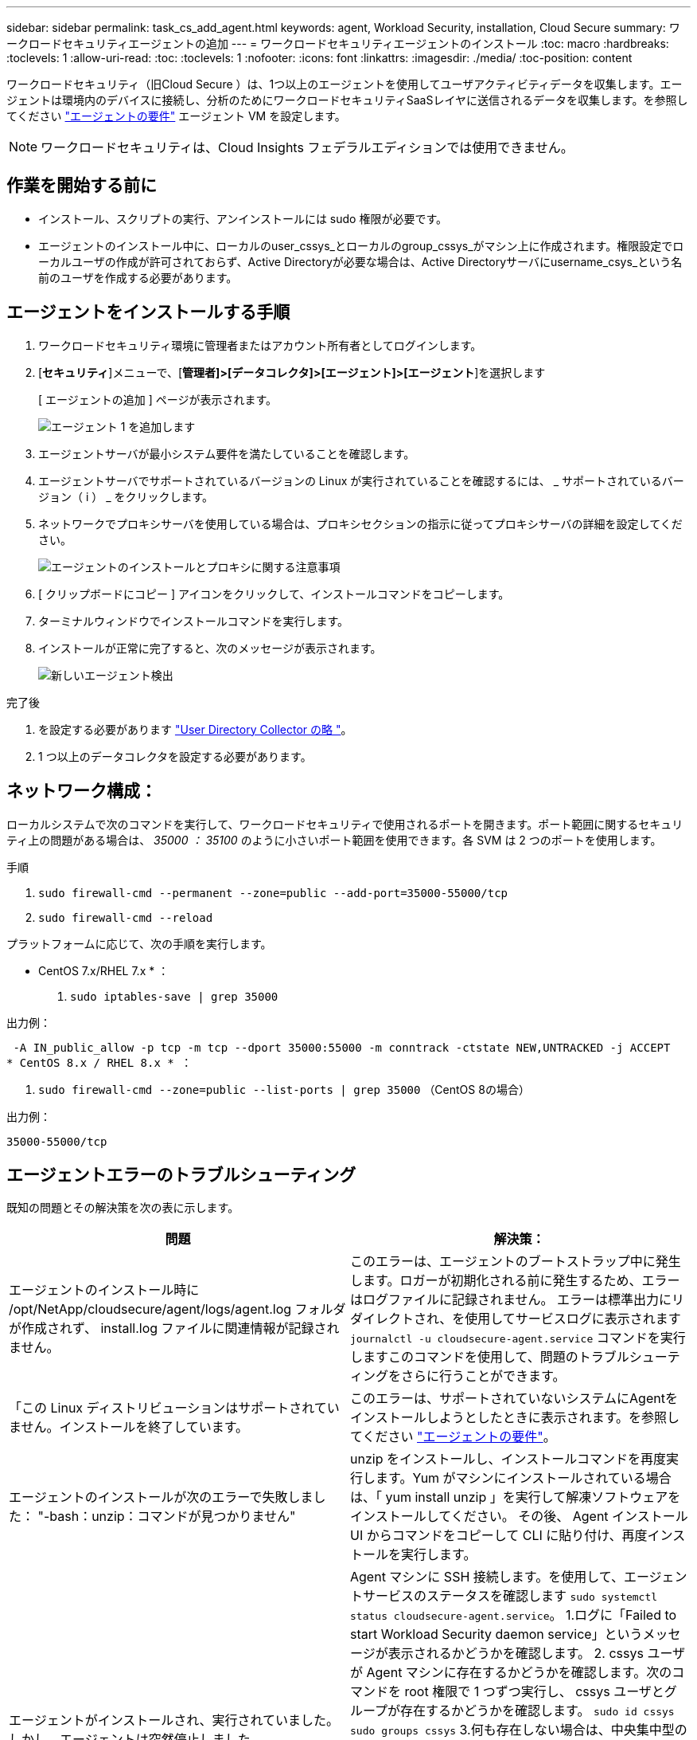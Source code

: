 ---
sidebar: sidebar 
permalink: task_cs_add_agent.html 
keywords: agent, Workload Security, installation, Cloud Secure 
summary: ワークロードセキュリティエージェントの追加 
---
= ワークロードセキュリティエージェントのインストール
:toc: macro
:hardbreaks:
:toclevels: 1
:allow-uri-read: 
:toc: 
:toclevels: 1
:nofooter: 
:icons: font
:linkattrs: 
:imagesdir: ./media/
:toc-position: content


[role="lead"]
ワークロードセキュリティ（旧Cloud Secure ）は、1つ以上のエージェントを使用してユーザアクティビティデータを収集します。エージェントは環境内のデバイスに接続し、分析のためにワークロードセキュリティSaaSレイヤに送信されるデータを収集します。を参照してください link:concept_cs_agent_requirements.html["エージェントの要件"] エージェント VM を設定します。


NOTE: ワークロードセキュリティは、Cloud Insights フェデラルエディションでは使用できません。



== 作業を開始する前に

* インストール、スクリプトの実行、アンインストールには sudo 権限が必要です。
* エージェントのインストール中に、ローカルのuser_cssys_とローカルのgroup_cssys_がマシン上に作成されます。権限設定でローカルユーザの作成が許可されておらず、Active Directoryが必要な場合は、Active Directoryサーバにusername_csys_という名前のユーザを作成する必要があります。




== エージェントをインストールする手順

. ワークロードセキュリティ環境に管理者またはアカウント所有者としてログインします。
. [*セキュリティ*]メニューで、[*管理者]>[データコレクタ]>[エージェント]>[エージェント*]を選択します
+
[ エージェントの追加 ] ページが表示されます。

+
image::Add-agent-1.png[エージェント 1 を追加します]

. エージェントサーバが最小システム要件を満たしていることを確認します。
. エージェントサーバでサポートされているバージョンの Linux が実行されていることを確認するには、 _ サポートされているバージョン（ i ） _ をクリックします。
. ネットワークでプロキシサーバを使用している場合は、プロキシセクションの指示に従ってプロキシサーバの詳細を設定してください。
+
image:CloudSecureAgentWithProxy_Instructions.png["エージェントのインストールとプロキシに関する注意事項"]

. [ クリップボードにコピー ] アイコンをクリックして、インストールコマンドをコピーします。
. ターミナルウィンドウでインストールコマンドを実行します。
. インストールが正常に完了すると、次のメッセージが表示されます。
+
image::new-agent-detect.png[新しいエージェント検出]



.完了後
. を設定する必要があります link:task_config_user_dir_connect.html["User Directory Collector の略 "]。
. 1 つ以上のデータコレクタを設定する必要があります。




== ネットワーク構成：

ローカルシステムで次のコマンドを実行して、ワークロードセキュリティで使用されるポートを開きます。ポート範囲に関するセキュリティ上の問題がある場合は、 _35000 ： 35100_ のように小さいポート範囲を使用できます。各 SVM は 2 つのポートを使用します。

.手順
. `sudo firewall-cmd --permanent --zone=public --add-port=35000-55000/tcp`
. `sudo firewall-cmd --reload`


プラットフォームに応じて、次の手順を実行します。

* CentOS 7.x/RHEL 7.x * ：

. `sudo iptables-save | grep 35000`


出力例：

 -A IN_public_allow -p tcp -m tcp --dport 35000:55000 -m conntrack -ctstate NEW,UNTRACKED -j ACCEPT
* CentOS 8.x / RHEL 8.x * ：

. `sudo firewall-cmd --zone=public --list-ports | grep 35000` （CentOS 8の場合）


出力例：

 35000-55000/tcp


== エージェントエラーのトラブルシューティング

既知の問題とその解決策を次の表に示します。

[cols="2*"]
|===
| 問題 | 解決策： 


| エージェントのインストール時に /opt/NetApp/cloudsecure/agent/logs/agent.log フォルダが作成されず、 install.log ファイルに関連情報が記録されません。 | このエラーは、エージェントのブートストラップ中に発生します。ロガーが初期化される前に発生するため、エラーはログファイルに記録されません。
エラーは標準出力にリダイレクトされ、を使用してサービスログに表示されます `journalctl -u cloudsecure-agent.service` コマンドを実行しますこのコマンドを使用して、問題のトラブルシューティングをさらに行うことができます。 


| 「この Linux ディストリビューションはサポートされていません。インストールを終了しています。 | このエラーは、サポートされていないシステムにAgentをインストールしようとしたときに表示されます。を参照してください link:concept_cs_agent_requirements.html["エージェントの要件"]。 


| エージェントのインストールが次のエラーで失敗しました：
"-bash：unzip：コマンドが見つかりません" | unzip をインストールし、インストールコマンドを再度実行します。Yum がマシンにインストールされている場合は、「 yum install unzip 」を実行して解凍ソフトウェアをインストールしてください。
その後、 Agent インストール UI からコマンドをコピーして CLI に貼り付け、再度インストールを実行します。 


| エージェントがインストールされ、実行されていました。しかし、エージェントは突然停止しました。 | Agent マシンに SSH 接続します。を使用して、エージェントサービスのステータスを確認します `sudo systemctl status cloudsecure-agent.service`。
1.ログに「Failed to start Workload Security daemon service」というメッセージが表示されるかどうかを確認します。
2. cssys ユーザが Agent マシンに存在するかどうかを確認します。次のコマンドを root 権限で 1 つずつ実行し、 cssys ユーザとグループが存在するかどうかを確認します。
`sudo id cssys`
`sudo groups cssys`
3.何も存在しない場合は、中央集中型の監視ポリシーによってcssysユーザが削除されている可能性があります。
4. 次のコマンドを実行して、 cssys のユーザとグループを手動で作成します。
`sudo useradd cssys`
`sudo groupadd cssys`
5.次のコマンドを実行して、エージェントサービスを再起動します。
`sudo systemctl restart cloudsecure-agent.service`
6.まだ実行されていない場合は、他のトラブルシューティングオプションを確認してください。 


| エージェントには50個を超えるデータコレクタを追加できません。 | エージェントに追加できるデータコレクタは 50 個までです。Active Directory 、 SVM 、その他のコレクタなど、すべてのコレクタタイプを組み合わせて使用できます。 


| Agent is in not_connected 状態であることが UI に表示されます。 | エージェントを再起動する手順。
1. エージェントマシンに SSH 接続します。
2.その後、次のコマンドを実行してエージェントサービスを再起動します。
`sudo systemctl restart cloudsecure-agent.service`
3.からエージェントサービスのステータスを確認します `sudo systemctl status cloudsecure-agent.service`。
4. エージェントは接続状態になります。 


| エージェント VM が Zscaler プロキシの背後にあり、エージェントのインストールに失敗しています。ZscalerプロキシのSSL検査により、ワークロードセキュリティ証明書はZscaler CAによって署名されたため、エージェントが通信を信頼していないと表示されます。 | *.cloudinsights.netapp.com URL の Zscaler プロキシで SSL 検査をディセーブルにします。ZscalerがSSLを検査して証明書を置き換えた場合、Workload Securityは機能しません。 


| エージェントのインストール中に、解凍後にインストールがハングします。 | 「 chmod 755 -rf 」コマンドが失敗しています。
このコマンドは、別のユーザに属する作業ディレクトリ内のファイルを含む root 以外の sudo ユーザがエージェントのインストールコマンドを実行している場合は失敗し、それらのファイルの権限を変更することはできません。失敗した chmod コマンドのため、残りのインストールは実行されません。

1.「cloudsecure」という名前の新しいディレクトリを作成します。
2.そのディレクトリに移動します。
3.完全な「トークン=………」をコピーして貼り付けます。 … ./cloudsecure-agent-install.sh "インストールコマンドを入力し、Enterキーを押します。
4.インストールを続行できるはずです。 


| エージェントがまだ SaaS に接続できない場合は、ネットアップサポートでケースをオープンしてください。Cloud Insights のシリアル番号を入力してケースをオープンし、メモしておいたケースにログを添付します。 | ログをケースに添付するには、次の手順に従います。
 1. root権限で以下のスクリプトを実行し、出力ファイル(cloudsecure-agent-symptions.zip)を共有します。
    A	/opt/netapp/cloudsecure/agent/bin/cloudsecure-agent-symptom-collector.sh
 以下のコマンドをroot権限で1つずつ実行し、出力を共有します。
    A	ID csys
    B	グループcsys
    c.	Cat /etc/os-release 


| cloudsecure-agent-symptom-collector.shスクリプトが次のエラーで失敗します。

[root@machine tmp]#/opt/netapp/cloudsecure/agent/bin/cloudsecure-agent-symptom-collector.sh
サービスログを収集しています
アプリケーションログを収集しています
エージェント設定を収集しています
サービスステータスのスナップショットを取得しています
エージェントディレクトリ構造のスナップショットを取得しています
…………………………… 。
…………………………… 。
/opt/netapp/cloudsecure/agent/bin/cloudsecure-agent-symptom-collector.sh行52:zip:コマンドが見つかりません
エラー：/tmp/ cloudsecure-agent-symptoms.zipを作成できませんでした | ZIPツールがインストールされていません。
コマンド「yum install zip」を実行してzipツールをインストールします。
次に、cloudsecure-agent-symptom-collector.shを再度実行します。 


| エージェントのインストールに失敗し、useradd：Cannot create directory/home/cssysというメッセージが表示されます | このエラーは、権限がないためにユーザのログインディレクトリを/homeの下に作成できない場合に発生することがあります。

回避策では、次のコマンドを使用してcsysユーザを作成し、ログインディレクトリを手動で追加します。

_sudo useradd user_name -m -d home_DIR_

-m：ユーザのホームディレクトリが存在しない場合は作成します。
-d：新しいユーザは'ユーザのログイン・ディレクトリの値としてhome_DIRを使用して作成されます

たとえば、_sudo useradd cssys-m-d/cssys_はuser_cssys_を追加し、rootの下にそのログインディレクトリを作成します。 


| エージェントはインストール後に実行されていません。
_systemctl status cloudsecure-agent.service_には、次の情報が表示されます。

[root@demo ~]# systemctl status cloudsecure-agent.service
agent.service–Workload Security Agent Daemon Service（ワークロードセキュリティエージェントデーモンサービス）
loaded: loaded(/usr/lib/systemd/system/cloudsecure-agent.service;有効;ベンダープリセット:無効)
アクティブ:アクティブ化(自動再起動)(結果:終了コード) Since Tue 2021-08-03 21:12:26 PDT;2 s ago
プロセス：25889 ExecStart=/bin/bash /opt/netapp/cloudsecure/agent/bin/cloudsecure-agent（code=exited status=126）
メインPID：25889（コード=終了、ステータス= 126）、

Aug 03 21:12:26 demo systemd[1]：cloudsecure-agent.service: main process exited、code=exited、status=126/n/a
Aug 03 21:12:26 demo systemd[1]：Unit cloudsecure-agent.service entered failed state.
8月03日21：12：26デモシステムd[1]：cloudsecure-agent.serviceが失敗しました。 | これは'_cssys_userにインストール権限がないために失敗することがあります

/opt/netappがNFSマウントで、_cssys_userがこのフォルダにアクセスできない場合、インストールは失敗します。_cssys_は、マウントされた共有にアクセスする権限がない可能性があるワークロードセキュリティインストーラによって作成されたローカルユーザです。

これを確認するには、_cssys_userを使用して/opt/netapp/cloudsecure/agent/bin/cloudsecure-agentにアクセスします。
「Permission denied」が返された場合、インストール許可は表示されません。

マウントされたフォルダではなく、マシンのローカルディレクトリにインストールします。 


| エージェントは最初にプロキシサーバを介して接続され、エージェントのインストール時にプロキシが設定されました。これでプロキシサーバが変更されました。エージェントのプロキシ設定はどのように変更できますか。 | agent.propertiesを編集して、プロキシの詳細を追加できます。次の手順を実行します。

1.プロパティファイルを含むフォルダに変更します。

CD /opt/netapp/cloudsecure/conf

2.お気に入りのテキストエディタを使用して、_agent.properties_ファイルを開いて編集します。

3.次の行を追加または変更します。

agent_proxy_host = scspa1950329001.vm.netapp.com
AGENT_PROXY_PORT = 80
agent_proxy_user = pxuser
AGENT_PROXY_PASSWORD = pass1234

4.ファイルを保存します。

5.エージェントを再起動します。

sudo systemctl restart cloudsecure-agent.service 
|===